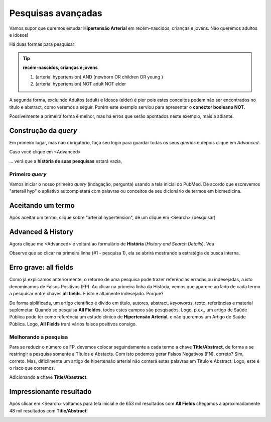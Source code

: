 Pesquisas avançadas
+++++++++++++++++++++++++++++

Vamos supor que quremos estudar **Hipertensão Arterial** em recém-nascidos, crianças e jovens. Não queremos adultos e idosos!

Há duas formas para pesquisar:

.. tip::
   **recém-nascidos, crianças e jovens**

   1.  (arterial hypertension) AND (newborn OR children OR young )
   2.  (arterial hypertension) NOT adult NOT elder

A segunda forma, excluindo Adultos (adult) e Idosos (elder) é pior pois estes conceitos podem não ser encontrados no título e abstract, como veremos a seguir. Porém este exemplo serviou para apresentar o **conector booleano NOT**.

Possivelmente a primeira forma é melhor, mas há erros que serão apontados neste exemplo, mais a adiante.

Construção da *query*
======================

Em primeiro lugar, mas não obrigatório, faça seu login para guardar todas os seus *queries* e depois clique em *Advanced*.


.. image:: ../images/pubmed_ex_login.png
  :align: center
  :width: 90%
  :alt: PubMed and AI

\

Caso você clique em <Advanced>

.. image:: ../images/pubmed_ex_advanced_search.png
  :align: center
  :width: 90%
  :alt: PubMed and AI


\

... verá que a **história de suas pesquisas** estará vazia,

.. image:: ../images/pubmed_ex_history_empty.png
  :align: center
  :width: 90%
  :alt: PubMed and AI

\


Primeiro *query*
-----------------

Vamos iniciar o nosso primeiro *query* (indagação, pergunta) usando a tela inicial do PubMed. De acordo que escrevemos "arterail hyp" o apliativo autcompletará com palavras ou conceitos de seu dicionário de termos em biomedicina.


.. image:: ../images/pubmed_search_arterial_hypertension.png
  :align: center
  :width: 90%
  :alt: PubMed AHyp

\

Aceitando um termo
===================

Após aceitar um termo, clique sobre "arterial hypertension", dê um clique em <Search> (pesquisar)

.. image:: ../images/pubmed_arterial_hypertension_click.png
  :align: center
  :width: 90%
  :alt: PubMed Click Advanced

\

Advanced & History
=====================

Agora clique me <Advanced> e voltará ao formulário de **História** (*History and Search Details*). Vea 


.. image:: ../images/pubmed_arterial_hyp_advanced.png
  :align: center
  :width: 90%
  :alt: PubMed Advanced

\

Observe que ao clicar na primeira linha (#1 - pesquisa 1), ela se abrirá mostrando a estratégia de busca interna.


.. image:: ../images/pubmed_arterial_hyp_advanced_history.png
  :align: center
  :width: 90%
  :alt: PubMed Strategy

\

Erro grave: **all fields**
==============================

Como já explicamos anteriormente, o retorno de uma pesquisa pode trazer referências erradas ou indesejadas, a isto denominamos de Falsos Positivos (FP). Ao clicar na primeira linha da História, vemos que aparece ao lado de cada termo a pesquisar entre chaves **all fields**. E isto é altamente indesejado. Porque?

.. image:: ../images/pubmed_arterial_hyp_advanced_history_allfields.png
  :align: center
  :width: 90%
  :alt: PubMed Strategy

\

De forma siplificada, um artigo cientifico é divido em título, autores, abstract, *keyowords*, texto, referências e material suplemetar. Quando se pesquisa **All Fieldes**, todos estes campos são pesqisados. Logo, p.ex., um artigo de Saúde Pública pode ter como referência um estudo clínico de **Hipertensão Arterial**, e não queremos um Artigo de Saúde Pública. Logo, **All Fields** trará vários falsos positivos consigo.


Melhorando a pesquisa
-------------------------

Para se reduzir o número de FP, devemos colocar seguindamente a cada termo a chave **Title/Abstract**, de forma a se restringir a pesquisa somente a Títulos e Abstacts. Com isto podemos gerar Falsos Negativos (FN), correto? Sim, correto. Mas, dificilmente um artigo de hipertensão arterial não conterá estas palavras em Título e Abstract. Logo, este é o risco que corremos.

Adicionando a chave **Title/Abastract**.

.. image:: ../images/pubmed_arterial_hyp_advanced_title_abst.png
  :align: center
  :width: 90%
  :alt: PubMed Strategy

\


Impressionante resultado
=========================

Após clicar em <Search> voltamos para tela inicial e de 653 mil resultados com **All Fields** chegamos a aproximadamente 48 mil resultados com **Title/Abstract**!


.. image:: ../images/pubmed_arterial_hyp_advanced_title_abst_result.png
  :align: center
  :width: 90%
  :alt: PubMed Strategy



